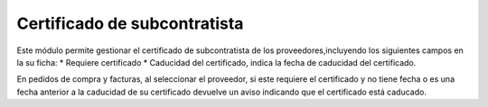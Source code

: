 Certificado de subcontratista
=============================
Este módulo permite gestionar el certificado de subcontratista de los 
proveedores,incluyendo los siguientes campos en la su ficha:
* Requiere certificado
* Caducidad del certificado, indica la fecha de caducidad del certificado.

En pedidos de compra y facturas, al seleccionar el proveedor, si este 
requiere el certificado y no tiene fecha o es una fecha anterior a la 
caducidad de su certificado devuelve un aviso indicando que el certificado 
está caducado.
